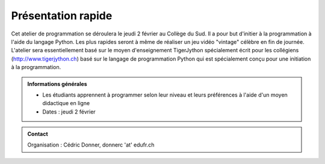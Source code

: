
Présentation rapide
===================

Cet atelier de programmation se déroulera le jeudi 2 février au Collège du Sud.
Il a pour but d'initier à la programmation à l'aide du langage Python. Les plus
rapides seront à même de réaliser un jeu vidéo "vintage" célèbre en fin de
journée. L'atelier sera essentiellement basé sur le moyen d'enseignement
TigerJython spécialement écrit pour les collégiens (http://www.tigerjython.ch)
basé sur le langage de programmation Python qui est spécialement conçu pour une
initiation à la programmation.

.. admonition:: Informations générales

   *  Les étudiants apprennent à programmer selon leur niveau et leurs préférences à l'aide d'un moyen didactique en ligne
   *  Dates : jeudi 2 février

.. admonition:: Contact
   :class: tip

   Organisation : Cédric Donner, donnerc 'at' edufr.ch

